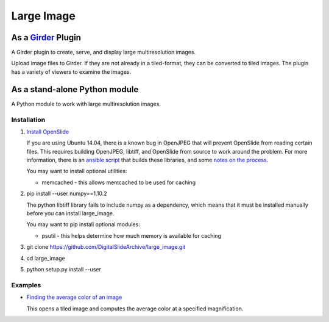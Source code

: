 Large Image |build-status| |license-badge|
==========================================

As a Girder_ Plugin
-------------------

A Girder plugin to create, serve, and display large multiresolution images.

Upload image files to Girder.  If they are not already in a tiled-format, they can be converted to tiled images.  The plugin has a variety of viewers to examine the images.


As a stand-alone Python module
------------------------------

A Python module to work with large multiresolution images.

Installation
++++++++++++

1.  `Install OpenSlide <http://openslide.org/download/>`_

    If you are using Ubuntu 14.04, there is a known bug in OpenJPEG that will prevent OpenSlide from reading certain files.  This requires building OpenJPEG, libtiff, and OpenSlide from source to work around the problem.  For more information, there is an `ansible script <https://github.com/DigitalSlideArchive/HistomicsTK/blob/master/ansible/roles/openslide/tasks/main.yml>`_ that builds these libraries, and some `notes on the process <https://github.com/DigitalSlideArchive/digital_slide_archive/wiki/VIPS-and-OpenSlide-Installation>`_.

    You may want to install optional utilities:

    * memcached - this allows memcached to be used for caching

2.  pip install --user numpy==1.10.2

    The python libtiff library fails to include numpy as a dependency, which means that it must be installed manually before you can install large_image.

    You may want to pip install optional modules:

    * psutil - this helps determine how much memory is available for caching

3.  git clone https://github.com/DigitalSlideArchive/large_image.git

4.  cd large_image

5.  python setup.py install --user

Examples
++++++++

*   `Finding the average color of an image <examples/average_color.py>`_

    This opens a tiled image and computes the average color at a specified magnification.


.. _Girder: https://github.com/girder/girder

.. |build-status| image:: https://travis-ci.org/DigitalSlideArchive/large_image.svg?branch=master
    :target: https://travis-ci.org/DigitalSlideArchive/large_image
    :alt: Build Status

.. |license-badge| image:: https://raw.githubusercontent.com/girder/girder/master/docs/license.png
    :target: https://pypi.python.org/pypi/girder
    :alt: License
